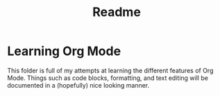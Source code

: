 #+TITLE: Readme

* Learning Org Mode

This folder is full of my attempts at learning the different features of Org Mode. Things such as code blocks, formatting, and text editing will be documented in a (hopefully) nice looking manner.
